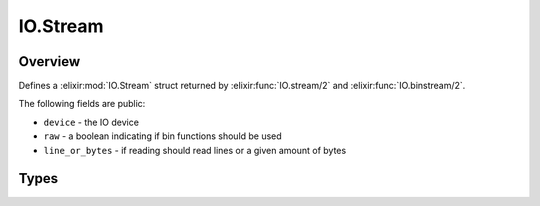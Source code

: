 IO.Stream
==============================================================

.. elixir:module:: IO.Stream

   :mtype: 

Overview
--------

Defines a :elixir:mod:`IO.Stream` struct returned by :elixir:func:`IO.stream/2` and
:elixir:func:`IO.binstream/2`.

The following fields are public:

-  ``device`` - the IO device
-  ``raw`` - a boolean indicating if bin functions should be used
-  ``line_or_bytes`` - if reading should read lines or a given amount of
   bytes








Types
-----

.. elixir:type:: IO.Stream.t/0

   :elixir:type:`t/0` :: %IO.Stream{device: term, raw: term, line_or_bytes: term}
   









